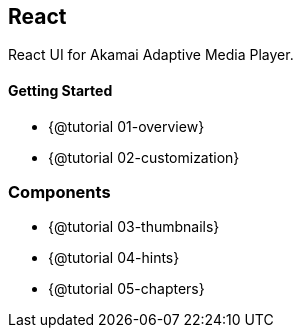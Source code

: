 == React

React UI for Akamai Adaptive Media Player.

==== Getting Started

* {@tutorial 01-overview}
* {@tutorial 02-customization}

=== Components

* {@tutorial 03-thumbnails}
* {@tutorial 04-hints}
* {@tutorial 05-chapters}
